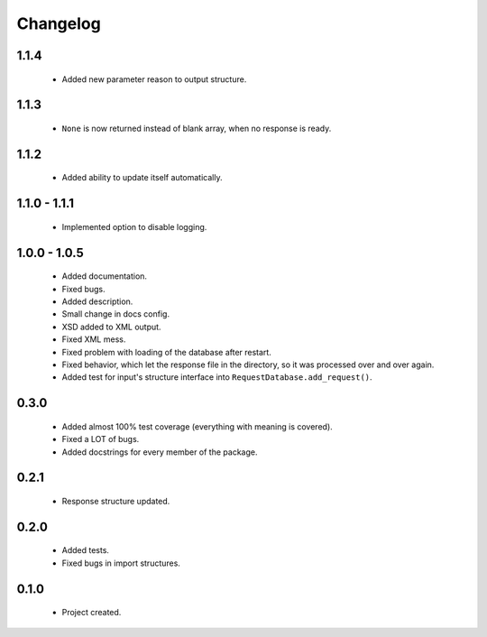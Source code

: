 Changelog
=========

1.1.4
-----
    - Added new parameter reason to output structure.

1.1.3
-----
    - ``None`` is now returned instead of blank array, when no response is ready.

1.1.2
-----
    - Added ability to update itself automatically.

1.1.0 - 1.1.1
-------------
    - Implemented option to disable logging.

1.0.0 - 1.0.5
-------------
    - Added documentation.
    - Fixed bugs.
    - Added description.
    - Small change in docs config.
    - XSD added to XML output.
    - Fixed XML mess.
    - Fixed problem with loading of the database after restart.
    - Fixed behavior, which let the response file in the directory, so it was processed over and over again.
    - Added test for input's structure interface into ``RequestDatabase.add_request()``.

0.3.0
-----
    - Added almost 100% test coverage (everything with meaning is covered).
    - Fixed a LOT of bugs.
    - Added docstrings for every member of the package.

0.2.1
-----
    - Response structure updated.

0.2.0
-----
    - Added tests.
    - Fixed bugs in import structures.

0.1.0
-----
    - Project created.

